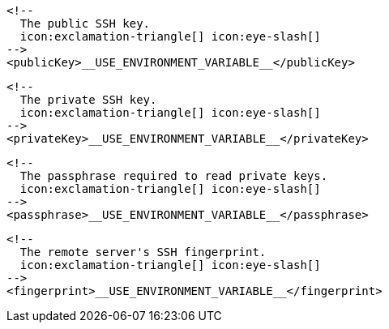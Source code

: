         <!--
          The public SSH key.
          icon:exclamation-triangle[] icon:eye-slash[]
        -->
        <publicKey>__USE_ENVIRONMENT_VARIABLE__</publicKey>

        <!--
          The private SSH key.
          icon:exclamation-triangle[] icon:eye-slash[]
        -->
        <privateKey>__USE_ENVIRONMENT_VARIABLE__</privateKey>

        <!--
          The passphrase required to read private keys.
          icon:exclamation-triangle[] icon:eye-slash[]
        -->
        <passphrase>__USE_ENVIRONMENT_VARIABLE__</passphrase>

        <!--
          The remote server's SSH fingerprint.
          icon:exclamation-triangle[] icon:eye-slash[]
        -->
        <fingerprint>__USE_ENVIRONMENT_VARIABLE__</fingerprint>